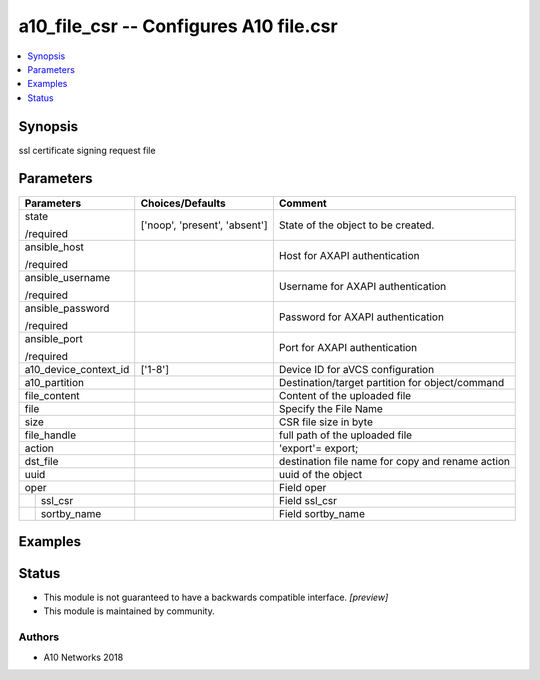.. _a10_file_csr_module:


a10_file_csr -- Configures A10 file.csr
=======================================

.. contents::
   :local:
   :depth: 1


Synopsis
--------

ssl certificate signing request file






Parameters
----------

+-----------------------+-------------------------------+--------------------------------------------------+
| Parameters            | Choices/Defaults              | Comment                                          |
|                       |                               |                                                  |
|                       |                               |                                                  |
+=======================+===============================+==================================================+
| state                 | ['noop', 'present', 'absent'] | State of the object to be created.               |
|                       |                               |                                                  |
| /required             |                               |                                                  |
+-----------------------+-------------------------------+--------------------------------------------------+
| ansible_host          |                               | Host for AXAPI authentication                    |
|                       |                               |                                                  |
| /required             |                               |                                                  |
+-----------------------+-------------------------------+--------------------------------------------------+
| ansible_username      |                               | Username for AXAPI authentication                |
|                       |                               |                                                  |
| /required             |                               |                                                  |
+-----------------------+-------------------------------+--------------------------------------------------+
| ansible_password      |                               | Password for AXAPI authentication                |
|                       |                               |                                                  |
| /required             |                               |                                                  |
+-----------------------+-------------------------------+--------------------------------------------------+
| ansible_port          |                               | Port for AXAPI authentication                    |
|                       |                               |                                                  |
| /required             |                               |                                                  |
+-----------------------+-------------------------------+--------------------------------------------------+
| a10_device_context_id | ['1-8']                       | Device ID for aVCS configuration                 |
|                       |                               |                                                  |
|                       |                               |                                                  |
+-----------------------+-------------------------------+--------------------------------------------------+
| a10_partition         |                               | Destination/target partition for object/command  |
|                       |                               |                                                  |
|                       |                               |                                                  |
+-----------------------+-------------------------------+--------------------------------------------------+
| file_content          |                               | Content of the uploaded file                     |
|                       |                               |                                                  |
|                       |                               |                                                  |
+-----------------------+-------------------------------+--------------------------------------------------+
| file                  |                               | Specify the File Name                            |
|                       |                               |                                                  |
|                       |                               |                                                  |
+-----------------------+-------------------------------+--------------------------------------------------+
| size                  |                               | CSR file size in byte                            |
|                       |                               |                                                  |
|                       |                               |                                                  |
+-----------------------+-------------------------------+--------------------------------------------------+
| file_handle           |                               | full path of the uploaded file                   |
|                       |                               |                                                  |
|                       |                               |                                                  |
+-----------------------+-------------------------------+--------------------------------------------------+
| action                |                               | 'export'= export;                                |
|                       |                               |                                                  |
|                       |                               |                                                  |
+-----------------------+-------------------------------+--------------------------------------------------+
| dst_file              |                               | destination file name for copy and rename action |
|                       |                               |                                                  |
|                       |                               |                                                  |
+-----------------------+-------------------------------+--------------------------------------------------+
| uuid                  |                               | uuid of the object                               |
|                       |                               |                                                  |
|                       |                               |                                                  |
+-----------------------+-------------------------------+--------------------------------------------------+
| oper                  |                               | Field oper                                       |
|                       |                               |                                                  |
|                       |                               |                                                  |
+---+-------------------+-------------------------------+--------------------------------------------------+
|   | ssl_csr           |                               | Field ssl_csr                                    |
|   |                   |                               |                                                  |
|   |                   |                               |                                                  |
+---+-------------------+-------------------------------+--------------------------------------------------+
|   | sortby_name       |                               | Field sortby_name                                |
|   |                   |                               |                                                  |
|   |                   |                               |                                                  |
+---+-------------------+-------------------------------+--------------------------------------------------+







Examples
--------

.. code-block:: yaml+jinja

    





Status
------




- This module is not guaranteed to have a backwards compatible interface. *[preview]*


- This module is maintained by community.



Authors
~~~~~~~

- A10 Networks 2018

